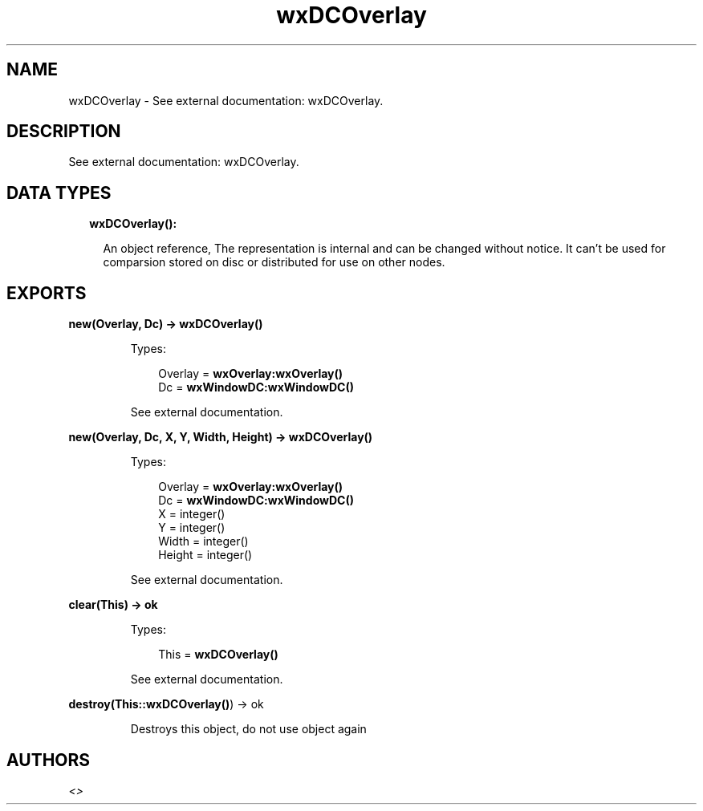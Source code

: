 .TH wxDCOverlay 3 "wx 1.8.4" "" "Erlang Module Definition"
.SH NAME
wxDCOverlay \- See external documentation: wxDCOverlay.
.SH DESCRIPTION
.LP
See external documentation: wxDCOverlay\&.
.SH "DATA TYPES"

.RS 2
.TP 2
.B
wxDCOverlay():

.RS 2
.LP
An object reference, The representation is internal and can be changed without notice\&. It can\&'t be used for comparsion stored on disc or distributed for use on other nodes\&.
.RE
.RE
.SH EXPORTS
.LP
.B
new(Overlay, Dc) -> \fBwxDCOverlay()\fR\&
.br
.RS
.LP
Types:

.RS 3
Overlay = \fBwxOverlay:wxOverlay()\fR\&
.br
Dc = \fBwxWindowDC:wxWindowDC()\fR\&
.br
.RE
.RE
.RS
.LP
See external documentation\&.
.RE
.LP
.B
new(Overlay, Dc, X, Y, Width, Height) -> \fBwxDCOverlay()\fR\&
.br
.RS
.LP
Types:

.RS 3
Overlay = \fBwxOverlay:wxOverlay()\fR\&
.br
Dc = \fBwxWindowDC:wxWindowDC()\fR\&
.br
X = integer()
.br
Y = integer()
.br
Width = integer()
.br
Height = integer()
.br
.RE
.RE
.RS
.LP
See external documentation\&.
.RE
.LP
.B
clear(This) -> ok
.br
.RS
.LP
Types:

.RS 3
This = \fBwxDCOverlay()\fR\&
.br
.RE
.RE
.RS
.LP
See external documentation\&.
.RE
.LP
.B
destroy(This::\fBwxDCOverlay()\fR\&) -> ok
.br
.RS
.LP
Destroys this object, do not use object again
.RE
.SH AUTHORS
.LP

.I
<>